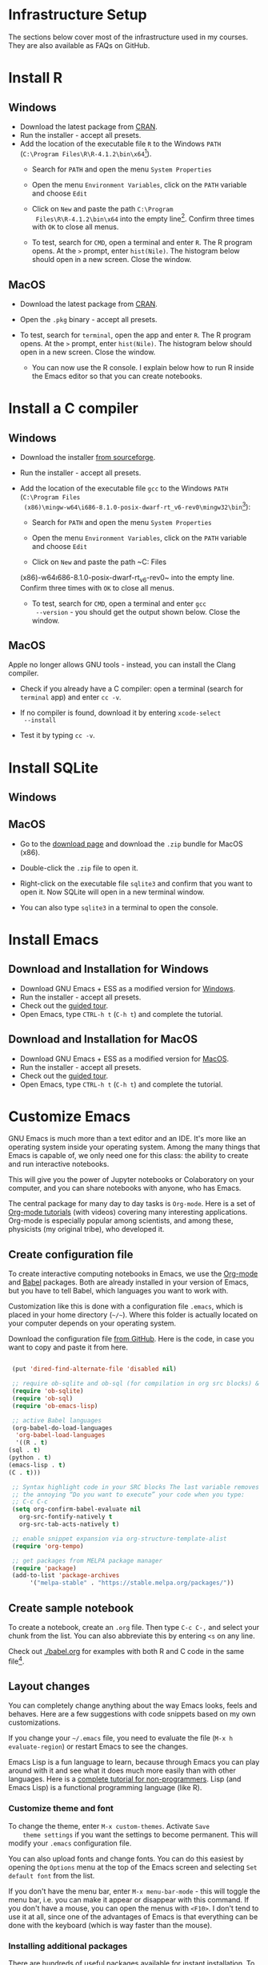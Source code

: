#+options toc:nil
#+startup: hideblocks overview
<<setup.org>>
* Infrastructure Setup

  The sections below cover most of the infrastructure used in my
  courses. They are also available as FAQs on GitHub. 
  
* Install R
** Windows
   * Download the latest package from [[https://cran.r-project.org/][CRAN]].
   * Run the installer - accept all presets.
   * Add the location of the executable file ~R~ to the Windows ~PATH~
     (~C:\Program Files\R\R-4.1.2\bin\x64~[fn:1]).
     - Search for ~PATH~ and open the menu ~System Properties~

       #+attr_html: :width 300px
       [[./img/systemproperties.png]]

     - Open the menu ~Environment Variables~, click on the ~PATH~
       variable and choose ~Edit~

       #+attr_html: :width 300px
       [[./img/path.png]]

     - Click on ~New~ and paste the path ~C:\Program
       Files\R\R-4.1.2\bin\x64~ into the empty line[fn:2]. Confirm three
       times with ~OK~ to close all menus.

       #+attr_html: :width 300px
       [[./img/environmentvariable.png]]

     - To test, search for ~CMD~, open a terminal and enter ~R~. The R
       program opens. At the ~>~ prompt, enter ~hist(Nile)~. The
       histogram below should open in a new screen. Close the window.

       #+attr_html: :width 300px
       [[./img/histogram.png]]

** MacOS
   * Download the latest package from [[https://cran.r-project.org/][CRAN]].
   * Open the ~.pkg~ binary - accept all presets.
   * To test, search for ~terminal~, open the app and enter ~R~. The R
     program opens. At the ~>~ prompt, enter ~hist(Nile)~. The
     histogram below should open in a new screen. Close the window.

     #+attr_html: :width 300px
     [[./img/histogram.png]]

     * You can now use the R console. I explain below how to run R
       inside the Emacs editor so that you can create notebooks.

* Install a C compiler
** Windows
   * Download the installer [[https://sourceforge.net/projects/mingw-w64/][from sourceforge]].
   * Run the installer - accept all presets.
   * Add the location of the executable file ~gcc~ to the Windows
     ~PATH~ (~C:\Program Files
     (x86)\mingw-w64\i686-8.1.0-posix-dwarf-rt_v6-rev0\mingw32\bin~[fn:1]):

     - Search for ~PATH~ and open the menu ~System Properties~

       #+attr_html: :width 300px
       [[./img/systemproperties.png]]

     - Open the menu ~Environment Variables~, click on the ~PATH~
       variable and choose ~Edit~

       #+attr_html: :width 300px
       [[./img/path.png]]

     - Click on ~New~ and paste the path ~C:\Program Files
     (x86)\mingw-w64\i686-8.1.0-posix-dwarf-rt_v6-rev0\mingw32\bin~
     into the empty line. Confirm three times with ~OK~ to close all
     menus.

     #+attr_html: :width 300px
     [[./img/environmentvariable.png]]

     - To test, search for ~CMD~, open a terminal and enter ~gcc
       --version~ - you should get the output shown below. Close the
       window.

       #+attr_html: :width 300px
       [[./img/gcc.png]]

** MacOS

   Apple no longer allows GNU tools - instead, you can install the
   Clang compiler.

   * Check if you already have a C compiler: open a terminal (search
     for ~terminal~ app) and enter ~cc -v~.
   * If no compiler is found, download it by entering ~xcode-select
     --install~
   * Test it by typing ~cc -v~.

     [[./img/cc.png]]

* Install SQLite
** Windows

** MacOS

   * Go to the [[https://sqlite.org/download.html][download page]] and download the ~.zip~ bundle for MacOS
     (x86).

     #+attr_html: :width 300px
     [[./img/sqlite.png]]

   * Double-click the ~.zip~ file to open it.
   * Right-click on the executable file ~sqlite3~ and confirm that you
     want to open it. Now SQLite will open in a new terminal window.

     #+attr_html: :width 300px
     [[./img/sqlite.png]]

   * You can also type ~sqlite3~ in a terminal to open the console.

* Install Emacs
** Download and Installation for Windows

   * Download GNU Emacs + ESS as a modified version for [[https://vigou3.gitlab.io/emacs-modified-windows/][Windows]].
   * Run the installer - accept all presets.
   * Check out the [[https://www.gnu.org/software/emacs/tour/][guided tour]].
   * Open Emacs, type ~CTRL-h t~ (~C-h t~) and complete the tutorial.

** Download and Installation for MacOS

   * Download GNU Emacs + ESS as a modified version for [[https://vigou3.gitlab.io/emacs-modified-macos/][MacOS]].
   * Run the installer - accept all presets.
   * Check out the [[https://www.gnu.org/software/emacs/tour/][guided tour]].
   * Open Emacs, type ~CTRL-h t~ (~C-h t~) and complete the tutorial.

* Customize Emacs

  GNU Emacs is much more than a text editor and an IDE. It's more like
  an operating system inside your operating system. Among the many
  things that Emacs is capable of, we only need one for this class:
  the ability to create and run interactive notebooks.

  This will give you the power of Jupyter notebooks or Colaboratory on
  your computer, and you can share notebooks with anyone, who has
  Emacs.

  The central package for many day to day tasks is ~Org-mode~. Here is
  a set of [[https://orgmode.org/worg/org-tutorials/][Org-mode tutorials]] (with videos) covering many interesting
  applications. Org-mode is especially popular among scientists, and
  among these, physicists (my original tribe), who developed it.

** Create configuration file

   To create interactive computing notebooks in Emacs, we use the
   [[https://orgmode.org/][Org-mode]] and [[https://orgmode.org/worg/org-contrib/babel/intro.html][Babel]] packages. Both are already installed in your
   version of Emacs, but you have to tell Babel, which languages you
   want to work with.

   Customization like this is done with a configuration file ~.emacs~,
   which is placed in your home directory (~~/~~). Where this folder
   is actually located on your computer depends on your operating
   system.

   Download the configuration file [[https://github.com/birkenkrahe/cc100/blob/main/2_installation/.emacs][from GitHub]]. Here is the code, in
   case you want to copy and paste it from here.

   #+begin_src emacs-lisp :exports both

     (put 'dired-find-alternate-file 'disabled nil)

     ;; require ob-sqlite and ob-sql (for compilation in org src blocks) & tangle
     (require 'ob-sqlite)
     (require 'ob-sql)
     (require 'ob-emacs-lisp)

     ;; active Babel languages
     (org-babel-do-load-languages
      'org-babel-load-languages
      '((R . t)
	(sql . t)
	(python . t)
	(emacs-lisp . t)
	(C . t)))

     ;; Syntax highlight code in your SRC blocks The last variable removes
     ;; the annoying “Do you want to execute” your code when you type:
     ;; C-c C-c
     (setq org-confirm-babel-evaluate nil
	   org-src-fontify-natively t
	   org-src-tab-acts-natively t)

     ;; enable snippet expansion via org-structure-template-alist
     (require 'org-tempo)

     ;; get packages from MELPA package manager
     (require 'package)
     (add-to-list 'package-archives
		  '("melpa-stable" . "https://stable.melpa.org/packages/"))

   #+end_src

** Create sample notebook

   To create a notebook, create an ~.org~ file. Then type ~C-c C-,~
   and select your chunk from the list. You can also abbreviate this
   by entering ~<s~ on any line.

   Check out [[./babel.org]] for examples with both R and C code in the
   same file[fn:3].

** Layout changes

   You can completely change anything about the way Emacs looks, feels
   and behaves. Here are a few suggestions with code snippets based on
   my own customizations.

   If you change your ~~/.emacs~ file, you need to evaluate the file
   (~M-x h evaluate-region~) or restart Emacs to see the changes.

   Emacs Lisp is a fun language to learn, because through Emacs you
   can play around with it and see what it does much more easily than
   with other languages. Here is a [[https://www.gnu.org/software/emacs/manual/html_node/eintr/][complete tutorial for
   non-programmers]]. Lisp (and Emacs Lisp) is a functional programming
   language (like R).

*** Customize theme and font

    To change the theme, enter ~M-x custom-themes~. Activate ~Save
    theme settings~ if you want the settings to become permanent. This
    will modify your ~.emacs~ configuration file.

    You can also upload fonts and change fonts. You can do this
    easiest by opening the ~Options~ menu at the top of the Emacs
    screen and selecting ~Set default font~ from the list.

    If you don't have the menu bar, enter ~M-x menu-bar-mode~ - this
    will toggle the menu bar, i.e. you can make it appear or disappear
    with this command. If you don't have a mouse, you can open the
    menus with ~<F10>~. I don't tend to use it at all, since one of
    the advantages of Emacs is that everything can be done with the
    keyboard (which is way faster than the mouse).

*** Installing additional packages

    There are hundreds of useful packages available for instant
    installation. To see them, enter ~M-x package-list-packages~.

    The screenshot shows part of the listing, with ~available~,
    ~installed~ (by me), and ~built-in~ (by GNU Emacs) files.

    #+attr_html: :width 400px
    [[./img/packages.png]]

    To install a package
    * search and find it (forward search with ~C-s~ or backward search
      with ~C-r~)
    * enter ~i~ to mark the package for installation
    * enter ~x~ to install it.

*** Presenting in Emacs

    I often present in Emacs, especially when I use interactive
    notebooks. I use ~org-slide-tree-mode~ for that ([[https://github.com/takaxp/org-tree-slide][see
    documentation]]). You need to install the package ~org-tree-slide~
    and put the code below into your ~/.emacs~ file.

    #+attr_html: :width 400px
    [[./img/orgtreeslide.png]]

    #+begin_src emacs-lisp :exports both

      ;; org-tree-slide: https://github.com/takaxp/org-tree-slide
      ;; to activate: M-x org-tree-slide-mode or <f9> - stop S-<f9>
      (require 'org-tree-slide)
      (with-eval-after-load "org-tree-slide"
	(global-set-key (kbd "<f9>") 'org-tree-slide-mode)
	(global-set-key (kbd "S-<f9>") 'org-tree-slide-skip-done-toggle)
	(define-key org-tree-slide-mode-map (kbd "<f8>") 'org-tree-slide-move-previous-tree) ;; move forwards
	(define-key org-tree-slide-mode-map (kbd "S-<f8>") 'org-tree-slide-move-next-tree)  ;; move backwards
	)
      (setq org-image-actual-width nil)
      (setq org-tree-slide-skip-outline-level 0)
      (setq org-tree-slide-slide-effect t)
      (org-tree-slide-simple-profile) ;; no headers

    #+end_src

    #+RESULTS:
    : simple profile: ON
    
    In the code, ~<f9>~ is used to switch the mode on or off (~SHIFT +
    <f9>~), and ~<f8>~ to move one slide forward or backward (~SHIFT +
    <f8>~). Slide headers have been removed. If you want slide
    headers, comment the last line by putting ~;;~ in front of it like
    this:
    
    #+begin_src emacs-lisp

      ;; (org-tree-slide-simple-profile) ;; no headers

    #+end_src
    
*** Definitions and functions

    You can use ~M-Q~ to fill a region (wrap the text and cut it off
    after 70 characters, a value set in ~fill-column~). Sometimes it
    is useful to unfill a region (put it on one line, for example to
    copy it into an email). If you put the following definition into
    your ~~/.emacs~ file, you can use ~M-x unfill-region~ to achieve
    that.

    #+begin_src emacs-lisp

      ;; unfill region
      (defun unfill-region (beg end)
	"Unfill the region, joining text paragraphs into a single
	  logical line.  This is useful, e.g., for use with
	  `visual-line-mode'."
	(interactive "*r")
	(let ((fill-column (point-max)))
	  (fill-region beg end)))

    #+end_src

    #+RESULTS:
    : unfill-region

    If you like to bind the function to a key sequence, you can use
    this code - now ~C-M-Q~ will invoke the function:

    #+begin_src emacs-lisp

      ;; bind unfill-region to C-M-Q
      (define-key global-map "\C-\M-Q" 'unfill-region)

      #+end_src    

      #+RESULTS:
      : unfill-region
    
*** Adding images and links to Org-mode files

    My lecture scripts and notebooks often contain images and
    links. It is easy to add image and links (internal to Emacs or
    Internet URLs) to an Org-mode file.

    Images can be named and given captions. Here is an example with
    figure [[fig:trend]] below. To show/hide images, use ~C-c C-x C-v~
    (~org-toggle-inline-images~).

    #+begin_example

    #+CAPTION: Google search trends for popular editors
    #+NAME: fig:trend
    #+ATTR_HTML: :width 400px
    [[./img/trend.png]]
    
    #+end_example

    #+CAPTION: Google search trends for popular editors
    #+NAME: fig:trend
    #+ATTR_HTML: :width 600px
    [[./img/trend.png]]

    And here is the same image inserted as a URL (in the markdown file
    on GitHub, ~setup.md~, this link will be rendered as an image, but
    not in the ~setup.org~ file):

    file:https://github.com/birkenkrahe/cc100/blob/main/2_installation/img/trend.png

    And here is the link to the image - when viewing ~setup.org~ in
    Emacs, you can open links with ~C-c C-o~ (~org-open-at-point~). 
    
    https://github.com/birkenkrahe/cc100/raw/main/2_installation/img/trend.png

** Tables

   Org-mode has powerful table manipulation capabilities. I don't use
   Excel, I use active tables in Org-mode for my spreadsheet needs
   (e.g. computation of grades). There is too much to learn here - I
   suggest working through this short [[https://orgmode.org/worg/org-tutorials/tables.html][tutorial]]. For using tables as
   spreadsheets, see this short [[https://orgmode.org/worg/org-tutorials/org-spreadsheet-intro.html][tutorial]].
   
* Footnotes

[fn:3]This link also shows you how to link notebooks. You can set a
link anywhere (inside Emacs or Internet) with ~C-c C-l~. If the target
is another file, that file needs to be found (the path must be
correct), and an anchor with the link name must be put into the file,
in this case, the link is ~~/.babel.org~, and the anchor is
~<<babel.org>>~

[fn:2]The best way is to find the folder in the file explorer and copy
the address as text:
[[./img/address.png]]

[fn:1]The version number of R will change for new or different
versions of the program.
